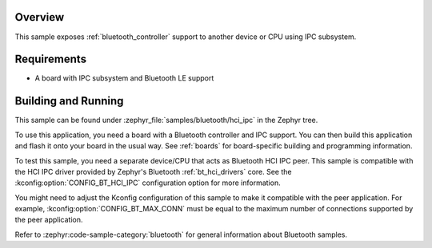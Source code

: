 .. zephyr:code-sample:: bluetooth_hci_ipc
   :name: HCI IPC
   :relevant-api: hci_raw bluetooth

   Expose a Bluetooth controller to another device or CPU using the IPC subsystem.

Overview
********

This sample exposes :ref:`bluetooth_controller` support
to another device or CPU using IPC subsystem.

Requirements
************

* A board with IPC subsystem and Bluetooth LE support

Building and Running
********************

This sample can be found under :zephyr_file:`samples/bluetooth/hci_ipc`
in the Zephyr tree.

To use this application, you need a board with a Bluetooth controller
and IPC support.
You can then build this application and flash it onto your board in
the usual way. See :ref:`boards` for board-specific building and
programming information.

To test this sample, you need a separate device/CPU that acts as Bluetooth
HCI IPC peer.
This sample is compatible with the HCI IPC driver provided by
Zephyr's Bluetooth :ref:`bt_hci_drivers` core. See the
:kconfig:option:`CONFIG_BT_HCI_IPC` configuration option for more information.

You might need to adjust the Kconfig configuration of this sample to make it
compatible with the peer application. For example, :kconfig:option:`CONFIG_BT_MAX_CONN`
must be equal to the maximum number of connections supported by the peer application.

Refer to :zephyr:code-sample-category:`bluetooth` for general information about Bluetooth samples.
